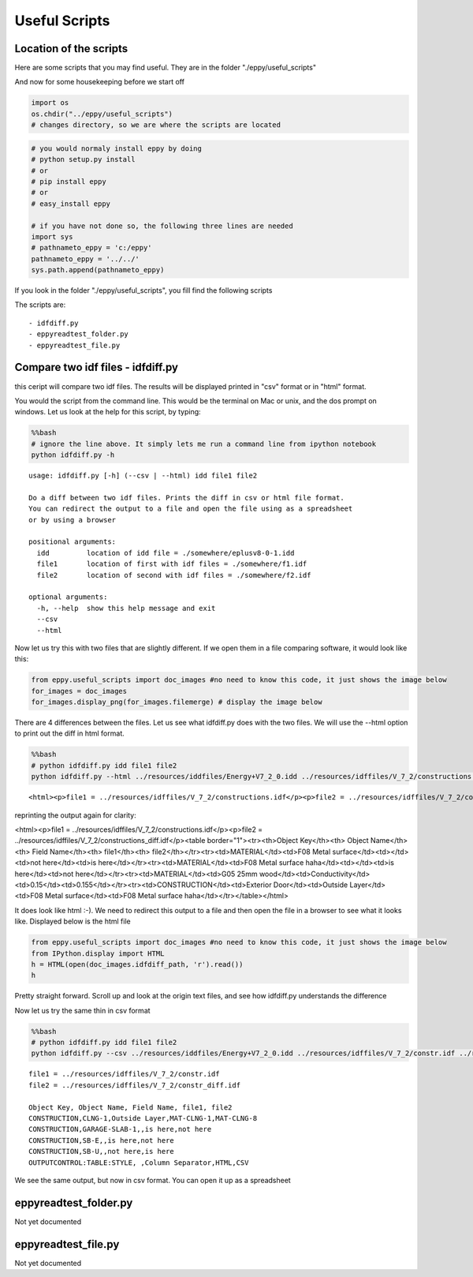 
Useful Scripts
==============


Location of the scripts
-----------------------


Here are some scripts that you may find useful. They are in the folder
"./eppy/useful\_scripts"

And now for some housekeeping before we start off

.. code:: python

    import os
    os.chdir("../eppy/useful_scripts")
    # changes directory, so we are where the scripts are located
.. code:: python

    # you would normaly install eppy by doing
    # python setup.py install
    # or
    # pip install eppy
    # or
    # easy_install eppy
    
    # if you have not done so, the following three lines are needed
    import sys
    # pathnameto_eppy = 'c:/eppy'
    pathnameto_eppy = '../../'
    sys.path.append(pathnameto_eppy) 

If you look in the folder "./eppy/useful\_scripts", you fill find the
following scripts

The scripts are:

::

    - idfdiff.py
    - eppyreadtest_folder.py
    - eppyreadtest_file.py
        


Compare two idf files - idfdiff.py
----------------------------------


this ceript will compare two idf files. The results will be displayed
printed in "csv" format or in "html" format.

You would the script from the command line. This would be the terminal
on Mac or unix, and the dos prompt on windows. Let us look at the help
for this script, by typing:

.. code:: python

    %%bash
    # ignore the line above. It simply lets me run a command line from ipython notebook
    python idfdiff.py -h

.. parsed-literal::

    usage: idfdiff.py [-h] (--csv | --html) idd file1 file2
    
    Do a diff between two idf files. Prints the diff in csv or html file format.
    You can redirect the output to a file and open the file using as a spreadsheet
    or by using a browser
    
    positional arguments:
      idd         location of idd file = ./somewhere/eplusv8-0-1.idd
      file1       location of first with idf files = ./somewhere/f1.idf
      file2       location of second with idf files = ./somewhere/f2.idf
    
    optional arguments:
      -h, --help  show this help message and exit
      --csv
      --html


Now let us try this with two files that are slightly different. If we
open them in a file comparing software, it would look like this:

.. code:: python

    from eppy.useful_scripts import doc_images #no need to know this code, it just shows the image below
    for_images = doc_images
    for_images.display_png(for_images.filemerge) # display the image below


.. image:: useful_scripts_files/useful_scripts_12_0.png


There are 4 differences between the files. Let us see what idfdiff.py
does with the two files. We will use the --html option to print out the
diff in html format.

.. code:: python

    %%bash
    # python idfdiff.py idd file1 file2
    python idfdiff.py --html ../resources/iddfiles/Energy+V7_2_0.idd ../resources/idffiles/V_7_2/constructions.idf ../resources/idffiles/V_7_2/constructions_diff.idf 

.. parsed-literal::

    <html><p>file1 = ../resources/idffiles/V_7_2/constructions.idf</p><p>file2 = ../resources/idffiles/V_7_2/constructions_diff.idf</p><table border="1"><tr><th>Object Key</th><th> Object Name</th><th> Field Name</th><th> file1</th><th> file2</th></tr><tr><td>MATERIAL</td><td>F08 Metal surface</td><td></td><td>not here</td><td>is here</td></tr><tr><td>MATERIAL</td><td>F08 Metal surface haha</td><td></td><td>is here</td><td>not here</td></tr><tr><td>MATERIAL</td><td>G05 25mm wood</td><td>Conductivity</td><td>0.15</td><td>0.155</td></tr><tr><td>CONSTRUCTION</td><td>Exterior Door</td><td>Outside Layer</td><td>F08 Metal surface</td><td>F08 Metal surface haha</td></tr></table></html>


reprinting the output again for clarity:

<html><p>file1 = ../resources/idffiles/V_7_2/constructions.idf</p><p>file2 = ../resources/idffiles/V_7_2/constructions_diff.idf</p><table border="1"><tr><th>Object Key</th><th> Object Name</th><th> Field Name</th><th> file1</th><th> file2</th></tr><tr><td>MATERIAL</td><td>F08 Metal surface</td><td></td><td>not here</td><td>is here</td></tr><tr><td>MATERIAL</td><td>F08 Metal surface haha</td><td></td><td>is here</td><td>not here</td></tr><tr><td>MATERIAL</td><td>G05 25mm wood</td><td>Conductivity</td><td>0.15</td><td>0.155</td></tr><tr><td>CONSTRUCTION</td><td>Exterior Door</td><td>Outside Layer</td><td>F08 Metal surface</td><td>F08 Metal surface haha</td></tr></table></html>


It does look like html :-). We need to redirect this output to a file
and then open the file in a browser to see what it looks like. Displayed
below is the html file

.. code:: python

    from eppy.useful_scripts import doc_images #no need to know this code, it just shows the image below
    from IPython.display import HTML
    h = HTML(open(doc_images.idfdiff_path, 'r').read())
    h



.. raw:: html

    <html><p>file1 = ../resources/idffiles/V_7_2/constr.idf</p><p>file2 = ../resources/idffiles/V_7_2/constr_diff.idf</p><table border="1"><tr><th>Object Key</th><th> Object Name</th><th> Field Name</th><th> file1</th><th> file2</th></tr><tr><td>CONSTRUCTION</td><td>CLNG-1</td><td>Outside Layer</td><td>MAT-CLNG-1</td><td>MAT-CLNG-8</td></tr><tr><td>CONSTRUCTION</td><td>GARAGE-SLAB-1</td><td></td><td>is here</td><td>not here</td></tr><tr><td>CONSTRUCTION</td><td>SB-E</td><td></td><td>is here</td><td>not here</td></tr><tr><td>CONSTRUCTION</td><td>SB-U</td><td></td><td>not here</td><td>is here</td></tr><tr><td>OUTPUTCONTROL:TABLE:STYLE</td><td> </td><td>Column Separator</td><td>HTML</td><td>CSV</td></tr></table></html>




Pretty straight forward. Scroll up and look at the origin text files,
and see how idfdiff.py understands the difference

Now let us try the same thin in csv format

.. code:: python

    %%bash
    # python idfdiff.py idd file1 file2
    python idfdiff.py --csv ../resources/iddfiles/Energy+V7_2_0.idd ../resources/idffiles/V_7_2/constr.idf ../resources/idffiles/V_7_2/constr_diff.idf

.. parsed-literal::

    file1 = ../resources/idffiles/V_7_2/constr.idf
    file2 = ../resources/idffiles/V_7_2/constr_diff.idf
    
    Object Key, Object Name, Field Name, file1, file2
    CONSTRUCTION,CLNG-1,Outside Layer,MAT-CLNG-1,MAT-CLNG-8
    CONSTRUCTION,GARAGE-SLAB-1,,is here,not here
    CONSTRUCTION,SB-E,,is here,not here
    CONSTRUCTION,SB-U,,not here,is here
    OUTPUTCONTROL:TABLE:STYLE, ,Column Separator,HTML,CSV


We see the same output, but now in csv format. You can open it up as a
spreadsheet

eppyreadtest\_folder.py
-----------------------


Not yet documented

eppyreadtest\_file.py
---------------------


Not yet documented
